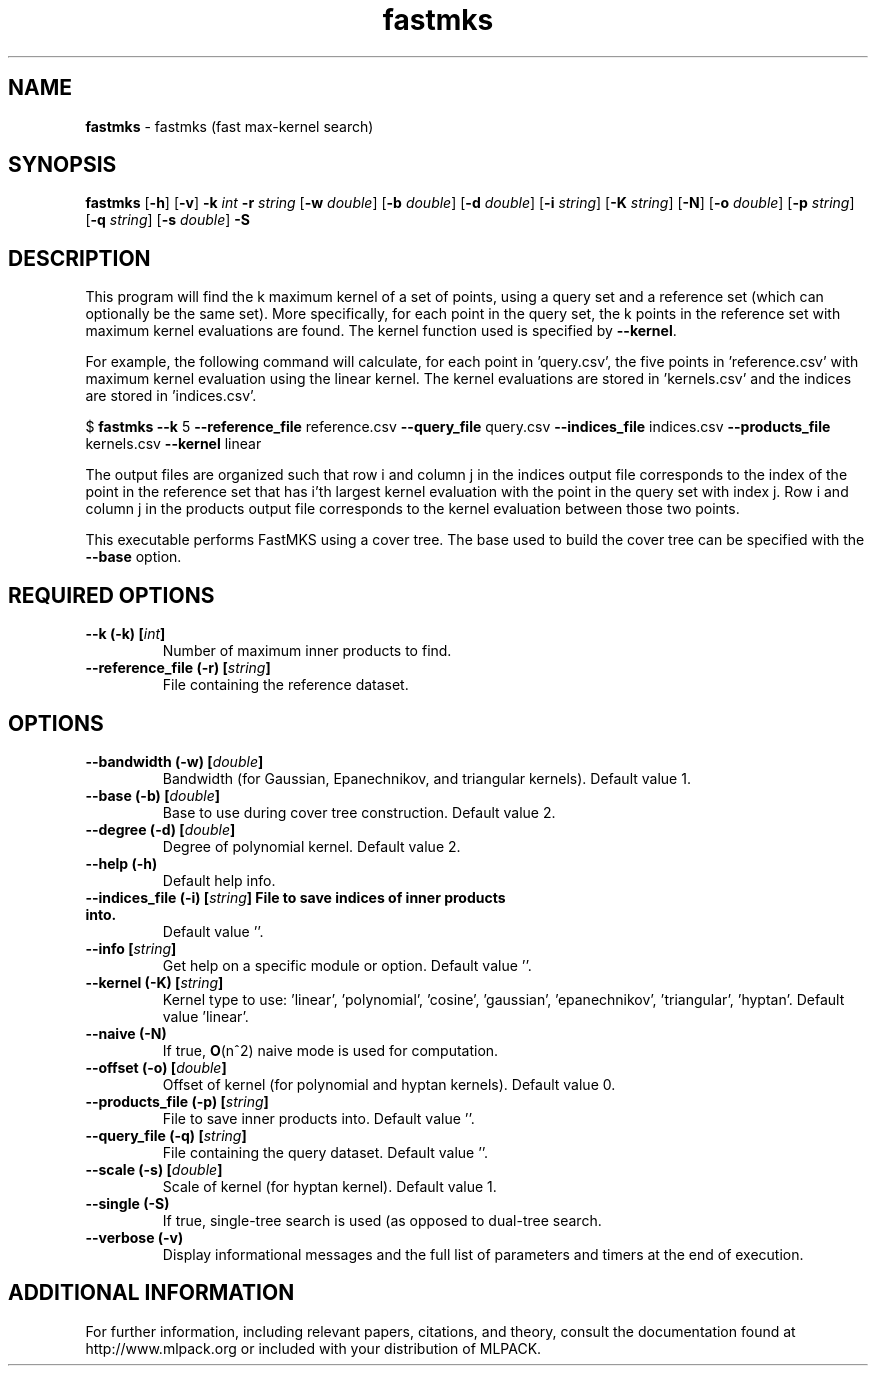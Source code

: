 .\" Text automatically generated by txt2man
.TH fastmks  "1" "" ""
.SH NAME
\fBfastmks \fP- fastmks (fast max-kernel search)
.SH SYNOPSIS
.nf
.fam C
 \fBfastmks\fP [\fB-h\fP] [\fB-v\fP] \fB-k\fP \fIint\fP \fB-r\fP \fIstring\fP [\fB-w\fP \fIdouble\fP] [\fB-b\fP \fIdouble\fP] [\fB-d\fP \fIdouble\fP] [\fB-i\fP \fIstring\fP] [\fB-K\fP \fIstring\fP] [\fB-N\fP] [\fB-o\fP \fIdouble\fP] [\fB-p\fP \fIstring\fP] [\fB-q\fP \fIstring\fP] [\fB-s\fP \fIdouble\fP] \fB-S\fP 
.fam T
.fi
.fam T
.fi
.SH DESCRIPTION


This program will find the k maximum kernel of a set of points, using a query
set and a reference set (which can optionally be the same set). More
specifically, for each point in the query set, the k points in the reference
set with maximum kernel evaluations are found. The kernel function used is
specified by \fB--kernel\fP.
.PP
For example, the following command will calculate, for each point in
\(cqquery.csv', the five points in 'reference.csv' with maximum kernel evaluation
using the linear kernel. The kernel evaluations are stored in 'kernels.csv'
and the indices are stored in 'indices.csv'.
.PP
$ \fBfastmks\fP \fB--k\fP 5 \fB--reference_file\fP reference.csv \fB--query_file\fP query.csv
\fB--indices_file\fP indices.csv \fB--products_file\fP kernels.csv \fB--kernel\fP linear
.PP
The output files are organized such that row i and column j in the indices
output file corresponds to the index of the point in the reference set that
has i'th largest kernel evaluation with the point in the query set with index
j. Row i and column j in the products output file corresponds to the kernel
evaluation between those two points.
.PP
This executable performs FastMKS using a cover tree. The base used to build
the cover tree can be specified with the \fB--base\fP option.
.SH REQUIRED OPTIONS 

.TP
.B
\fB--k\fP (\fB-k\fP) [\fIint\fP]
Number of maximum inner products to find. 
.TP
.B
\fB--reference_file\fP (\fB-r\fP) [\fIstring\fP]
File containing the reference dataset.  
.SH OPTIONS 

.TP
.B
\fB--bandwidth\fP (\fB-w\fP) [\fIdouble\fP]
Bandwidth (for Gaussian, Epanechnikov, and triangular kernels). Default value 1. 
.TP
.B
\fB--base\fP (\fB-b\fP) [\fIdouble\fP]
Base to use during cover tree construction.  Default value 2. 
.TP
.B
\fB--degree\fP (\fB-d\fP) [\fIdouble\fP]
Degree of polynomial kernel. Default value 2. 
.TP
.B
\fB--help\fP (\fB-h\fP)
Default help info. 
.TP
.B
\fB--indices_file\fP (\fB-i\fP) [\fIstring\fP] File to save indices of inner products into.
Default value ''. 
.TP
.B
\fB--info\fP [\fIstring\fP]
Get help on a specific module or option.  Default value ''. 
.TP
.B
\fB--kernel\fP (\fB-K\fP) [\fIstring\fP]
Kernel type to use: 'linear', 'polynomial', 'cosine', 'gaussian', 'epanechnikov', 'triangular', 'hyptan'. Default value 'linear'. 
.TP
.B
\fB--naive\fP (\fB-N\fP)
If true, \fBO\fP(n^2) naive mode is used for computation. 
.TP
.B
\fB--offset\fP (\fB-o\fP) [\fIdouble\fP]
Offset of kernel (for polynomial and hyptan kernels). Default value 0. 
.TP
.B
\fB--products_file\fP (\fB-p\fP) [\fIstring\fP]
File to save inner products into. Default value ''. 
.TP
.B
\fB--query_file\fP (\fB-q\fP) [\fIstring\fP]
File containing the query dataset. Default value ''. 
.TP
.B
\fB--scale\fP (\fB-s\fP) [\fIdouble\fP]
Scale of kernel (for hyptan kernel). Default value 1. 
.TP
.B
\fB--single\fP (\fB-S\fP)
If true, single-tree search is used (as opposed to dual-tree search. 
.TP
.B
\fB--verbose\fP (\fB-v\fP)
Display informational messages and the full list of parameters and timers at the end of execution.
.SH ADDITIONAL INFORMATION

For further information, including relevant papers, citations, and theory,
consult the documentation found at http://www.mlpack.org or included with your
distribution of MLPACK.
